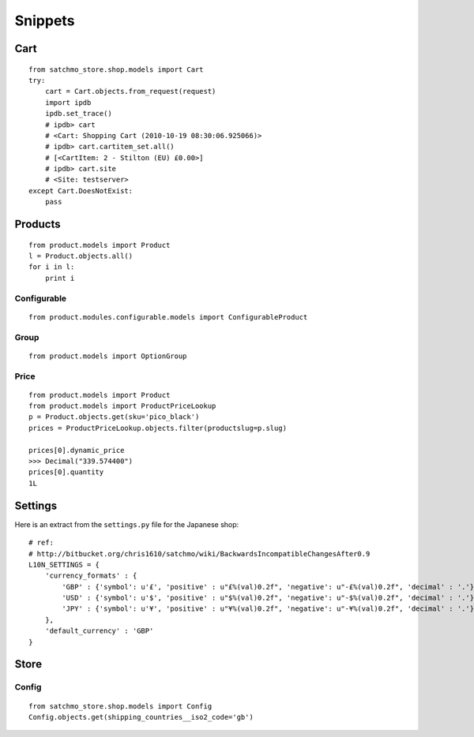 Snippets
********

Cart
====

::

  from satchmo_store.shop.models import Cart
  try:
      cart = Cart.objects.from_request(request)
      import ipdb
      ipdb.set_trace()
      # ipdb> cart
      # <Cart: Shopping Cart (2010-10-19 08:30:06.925066)>
      # ipdb> cart.cartitem_set.all()
      # [<CartItem: 2 - Stilton (EU) £0.00>]
      # ipdb> cart.site
      # <Site: testserver>
  except Cart.DoesNotExist:
      pass

Products
========

::

  from product.models import Product
  l = Product.objects.all()
  for i in l:
      print i

Configurable
------------

::

  from product.modules.configurable.models import ConfigurableProduct

Group
-----

::

  from product.models import OptionGroup

Price
-----

::

  from product.models import Product
  from product.models import ProductPriceLookup
  p = Product.objects.get(sku='pico_black')
  prices = ProductPriceLookup.objects.filter(productslug=p.slug)

  prices[0].dynamic_price
  >>> Decimal("339.574400")
  prices[0].quantity
  1L

Settings
========

Here is an extract from the ``settings.py`` file for the Japanese shop:

::

  # ref:
  # http://bitbucket.org/chris1610/satchmo/wiki/BackwardsIncompatibleChangesAfter0.9
  L10N_SETTINGS = {
      'currency_formats' : {
          'GBP' : {'symbol': u'£', 'positive' : u"£%(val)0.2f", 'negative': u"-£%(val)0.2f", 'decimal' : '.'},
          'USD' : {'symbol': u'$', 'positive' : u"$%(val)0.2f", 'negative': u"-$%(val)0.2f", 'decimal' : '.'},
          'JPY' : {'symbol': u'¥', 'positive' : u"¥%(val)0.2f", 'negative': u"-¥%(val)0.2f", 'decimal' : '.'},
      },
      'default_currency' : 'GBP'
  }

Store
=====

Config
------

::

  from satchmo_store.shop.models import Config
  Config.objects.get(shipping_countries__iso2_code='gb')


